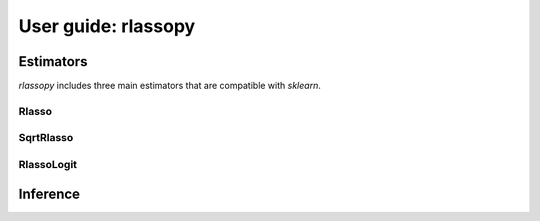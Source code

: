 .. title:: User guide : contents

.. _user_guide:

==================================================
User guide: rlassopy
==================================================

Estimators
----------

`rlassopy` includes three main estimators that are compatible with `sklearn`. 

Rlasso
~~~~~~~~~~


SqrtRlasso
~~~~~~~~~~


RlassoLogit
~~~~~~~~~~

Inference
----------

